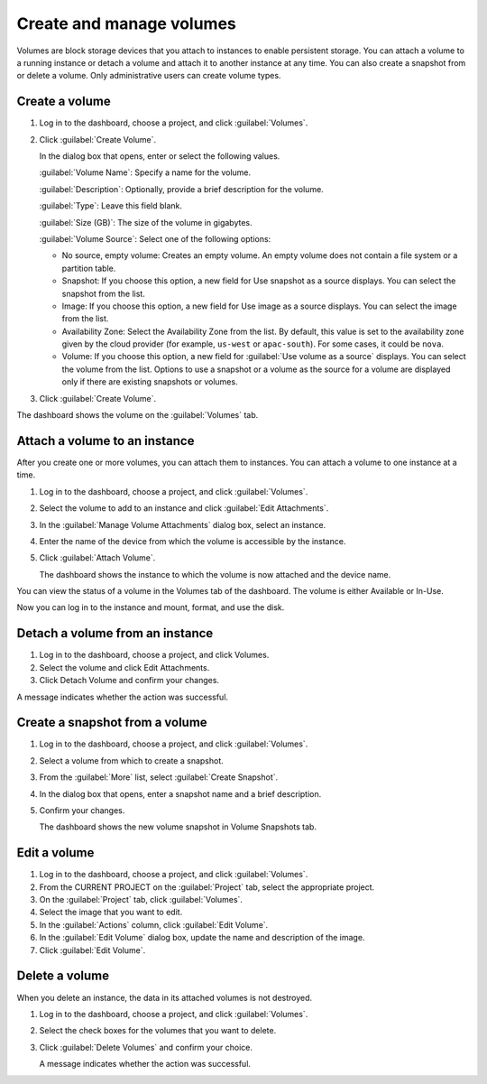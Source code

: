 .. meta::
    :scope: user_only

=========================
Create and manage volumes
=========================

Volumes are block storage devices that you attach to instances to enable
persistent storage. You can attach a volume to a running instance or
detach a volume and attach it to another instance at any time. You can
also create a snapshot from or delete a volume. Only administrative
users can create volume types.

Create a volume
~~~~~~~~~~~~~~~

#. Log in to the dashboard, choose a project, and click :guilabel:`Volumes`.

#. Click :guilabel:`Create Volume`.

   In the dialog box that opens, enter or select the following values.

   :guilabel:`Volume Name`: Specify a name for the volume.

   :guilabel:`Description`: Optionally, provide a brief description for the
   volume.

   :guilabel:`Type`: Leave this field blank.

   :guilabel:`Size (GB)`: The size of the volume in gigabytes.

   :guilabel:`Volume Source`: Select one of the following options:

   * No source, empty volume: Creates an empty volume. An empty volume does
     not contain a file system or a partition table.

   * Snapshot: If you choose this option, a new field for Use snapshot as a
     source displays. You can select the snapshot from the list.

   * Image: If you choose this option, a new field for Use image as a source
     displays. You can select the image from the list.

   * Availability Zone: Select the Availability Zone from the list. By
     default, this value is set to the availability zone given by the cloud
     provider (for example, ``us-west`` or ``apac-south``). For some cases,
     it could be ``nova``.

   * Volume: If you choose this option, a new field for
     :guilabel:`Use volume as a source` displays. You can select the volume
     from the list. Options to use a snapshot or a volume as the source for a
     volume are displayed only if there are existing snapshots or volumes.

#. Click :guilabel:`Create Volume`.

The dashboard shows the volume on the :guilabel:`Volumes` tab.

Attach a volume to an instance
~~~~~~~~~~~~~~~~~~~~~~~~~~~~~~

After you create one or more volumes, you can attach them to instances.
You can attach a volume to one instance at a time.

#. Log in to the dashboard, choose a project, and click :guilabel:`Volumes`.

#. Select the volume to add to an instance and click
   :guilabel:`Edit Attachments`.

#. In the :guilabel:`Manage Volume Attachments` dialog box, select an instance.

#. Enter the name of the device from which the volume is accessible by
   the instance.

   .. note: The actual device name might differ from the volume name because
      of hypervisor settings.

#. Click :guilabel:`Attach Volume`.

   The dashboard shows the instance to which the volume is now attached
   and the device name.

You can view the status of a volume in the Volumes tab of the dashboard.
The volume is either Available or In-Use.

Now you can log in to the instance and mount, format, and use the disk.

Detach a volume from an instance
~~~~~~~~~~~~~~~~~~~~~~~~~~~~~~~~

#. Log in to the dashboard, choose a project, and click Volumes.

#. Select the volume and click Edit Attachments.

#. Click Detach Volume and confirm your changes.

A message indicates whether the action was successful.

Create a snapshot from a volume
~~~~~~~~~~~~~~~~~~~~~~~~~~~~~~~

#. Log in to the dashboard, choose a project, and click :guilabel:`Volumes`.

#. Select a volume from which to create a snapshot.

#. From the :guilabel:`More` list, select :guilabel:`Create Snapshot`.

#. In the dialog box that opens, enter a snapshot name and a brief
   description.

#. Confirm your changes.

   The dashboard shows the new volume snapshot in Volume Snapshots tab.

Edit a volume
~~~~~~~~~~~~~

#. Log in to the dashboard, choose a project, and click :guilabel:`Volumes`.

#. From the CURRENT PROJECT on the :guilabel:`Project` tab, select the
   appropriate project.

#. On the :guilabel:`Project` tab, click :guilabel:`Volumes`.

#. Select the image that you want to edit.

#. In the :guilabel:`Actions` column, click :guilabel:`Edit Volume`.

#. In the :guilabel:`Edit Volume` dialog box, update the name and description
   of the image.

#. Click :guilabel:`Edit Volume`.

   .. note: You can extend a volume by using the :guilabel:`Extend Volume`
      option available in the :guilabel:`More` dropdown list and entering the
      new value for volume size.

Delete a volume
~~~~~~~~~~~~~~~

When you delete an instance, the data in its attached volumes is not
destroyed.

#. Log in to the dashboard, choose a project, and click :guilabel:`Volumes`.

#. Select the check boxes for the volumes that you want to delete.

#. Click :guilabel:`Delete Volumes` and confirm your choice.

   A message indicates whether the action was successful.

